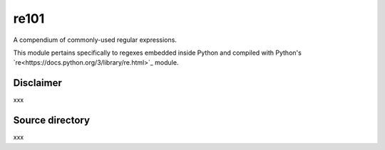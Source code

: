 =====
re101
=====

A compendium of commonly-used regular expressions.

This module pertains specifically to regexes embedded inside Python and compiled with Python's `re<https://docs.python.org/3/library/re.html>`_ module.

----------
Disclaimer
----------

xxx

----------------
Source directory
----------------

xxx
